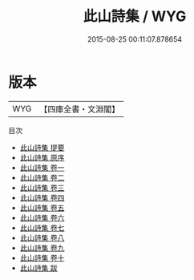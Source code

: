 #+TITLE: 此山詩集 / WYG
#+DATE: 2015-08-25 00:11:07.878654
* 版本
 |       WYG|【四庫全書・文淵閣】|
目次
 - [[file:KR4d0474_000.txt::000-1a][此山詩集 提要]]
 - [[file:KR4d0474_000.txt::000-3a][此山詩集 原序]]
 - [[file:KR4d0474_001.txt::001-1a][此山詩集 卷一]]
 - [[file:KR4d0474_002.txt::002-1a][此山詩集 卷二]]
 - [[file:KR4d0474_003.txt::003-1a][此山詩集 卷三]]
 - [[file:KR4d0474_004.txt::004-1a][此山詩集 卷四]]
 - [[file:KR4d0474_005.txt::005-1a][此山詩集 卷五]]
 - [[file:KR4d0474_006.txt::006-1a][此山詩集 卷六]]
 - [[file:KR4d0474_007.txt::007-1a][此山詩集 卷七]]
 - [[file:KR4d0474_008.txt::008-1a][此山詩集 卷八]]
 - [[file:KR4d0474_009.txt::009-1a][此山詩集 卷九]]
 - [[file:KR4d0474_010.txt::010-1a][此山詩集 卷十]]
 - [[file:KR4d0474_011.txt::011-1a][此山詩集 跋]]

